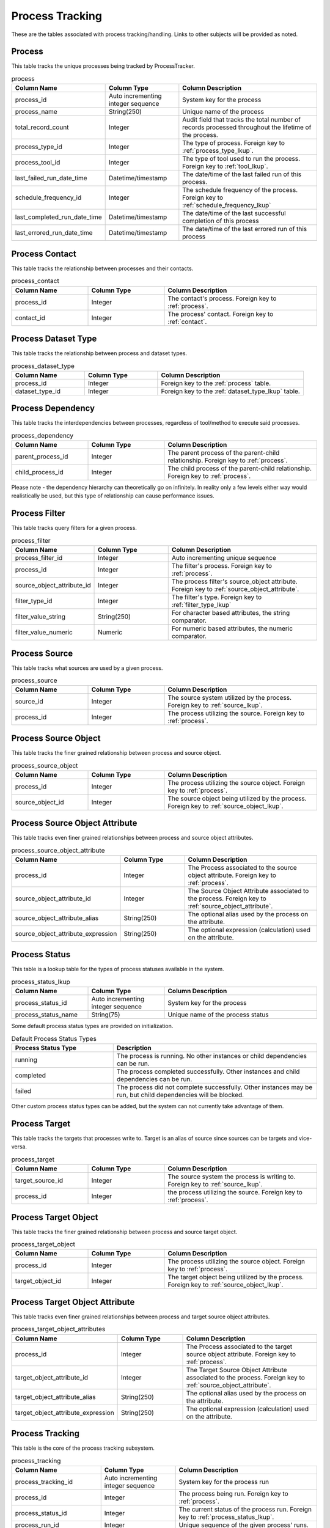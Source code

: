 Process Tracking
################

These are the tables associated with process tracking/handling.  Links to other subjects will be provided as noted.

.. _process:

Process
*******

This table tracks the unique processes being tracked by ProcessTracker.

.. list-table:: process
   :widths: 25 25 50
   :header-rows: 1

   * - Column Name
     - Column Type
     - Column Description
   * - process_id
     - Auto incrementing integer sequence
     - System key for the process
   * - process_name
     - String(250)
     - Unique name of the process
   * - total_record_count
     - Integer
     - Audit field that tracks the total number of records processed throughout the lifetime of the process.
   * - process_type_id
     - Integer
     - The type of process.  Foreign key to :ref:`process_type_lkup`.
   * - process_tool_id
     - Integer
     - The type of tool used to run the process.  Foreign key to :ref:`tool_lkup`.
   * - last_failed_run_date_time
     - Datetime/timestamp
     - The date/time of the last failed run of this process.
   * - schedule_frequency_id
     - Integer
     - The schedule frequency of the process.  Foreign key to :ref:`schedule_frequency_lkup`
   * - last_completed_run_date_time
     - Datetime/timestamp
     - The date/time of the last successful completion of this process
   * - last_errored_run_date_time
     - Datetime/timestamp
     - The date/time of the last errored run of this process


.. _process_contact:

Process Contact
***************

This table tracks the relationship between processes and their contacts.

.. list-table:: process_contact
   :widths: 25 25 50
   :header-rows: 1

   * - Column Name
     - Column Type
     - Column Description
   * - process_id
     - Integer
     - The contact's process.  Foreign key to :ref:`process`.
   * - contact_id
     - Integer
     - The process' contact.  Foreign key to :ref:`contact`.


.. _process_dataset_type:

Process Dataset Type
********************

This table tracks the relationship between process and dataset types.

.. list-table:: process_dataset_type
   :widths: 25 25 50
   :header-rows: 1

   * - Column Name
     - Column Type
     - Column Description
   * - process_id
     - Integer
     - Foreign key to the :ref:`process` table.
   * - dataset_type_id
     - Integer
     - Foreign key to the :ref:`dataset_type_lkup` table.


.. _process_dependency:

Process Dependency
******************

This table tracks the interdependencies between processes, regardless of tool/method to execute said processes.

.. list-table:: process_dependency
   :widths: 25 25 50
   :header-rows: 1

   * - Column Name
     - Column Type
     - Column Description
   * - parent_process_id
     - Integer
     - The parent process of the parent-child relationship.  Foreign key to :ref:`process`.
   * - child_process_id
     - Integer
     - The child process of the parent-child relationship.  Foreign key to :ref:`process`.

Please note - the dependency hierarchy can theoretically go on infinitely.  In reality only a few levels either way
would realistically be used, but this type of relationship can cause performance issues.


.. _process_filter:

Process Filter
**************

This table tracks query filters for a given process.

.. list-table:: process_filter
   :widths: 25 25 50
   :header-rows: 1

   * - Column Name
     - Column Type
     - Column Description
   * - process_filter_id
     - Integer
     - Auto incrementing unique sequence
   * - process_id
     - Integer
     - The filter's process.  Foreign key to :ref:`process`.
   * - source_object_attribute_id
     - Integer
     - The process filter's source_object attribute.  Foreign key to :ref:`source_object_attribute`.
   * - filter_type_id
     - Integer
     - The filter's type.  Foreign key to :ref:`filter_type_lkup`
   * - filter_value_string
     - String(250)
     - For character based attributes, the string comparator.
   * - filter_value_numeric
     - Numeric
     - For numeric based attributes, the numeric comparator.

.. _process_source:

Process Source
**************

This table tracks what sources are used by a given process.

.. list-table:: process_source
   :widths: 25 25 50
   :header-rows: 1

   * - Column Name
     - Column Type
     - Column Description
   * - source_id
     - Integer
     - The source system utilized by the process.  Foreign key to :ref:`source_lkup`.
   * - process_id
     - Integer
     - The process utilizing the source.  Foreign key to :ref:`process`.


.. _process_source_object:

Process Source Object
*********************

This table tracks the finer grained relationship between process and source object.


.. list-table:: process_source_object
   :widths: 25 25 50
   :header-rows: 1

   * - Column Name
     - Column Type
     - Column Description
   * - process_id
     - Integer
     - The process utilizing the source object.  Foreign key to :ref:`process`.
   * - source_object_id
     - Integer
     - The source object being utilized by the process.  Foreign key to :ref:`source_object_lkup`.


.. _process_source_object_attribute:

Process Source Object Attribute
*******************************

This table tracks even finer grained relationships between process and source object attributes.


.. list-table:: process_source_object_attribute
   :widths: 25 25 50
   :header-rows: 1

   * - Column Name
     - Column Type
     - Column Description
   * - process_id
     - Integer
     - The Process associated to the source object attribute.  Foreign key to :ref:`process`.
   * - source_object_attribute_id
     - Integer
     - The Source Object Attribute associated to the process.  Foreign key to :ref:`source_object_attribute`.
   * - source_object_attribute_alias
     - String(250)
     - The optional alias used by the process on the attribute.
   * - source_object_attribute_expression
     - String(250)
     - The optional expression (calculation) used on the attribute.


.. _process_status_lkup:

Process Status
**************

This table is a lookup table for the types of process statuses available in the system.

.. list-table:: process_status_lkup
   :widths: 25 25 50
   :header-rows: 1

   * - Column Name
     - Column Type
     - Column Description
   * - process_status_id
     - Auto incrementing integer sequence
     - System key for the process
   * - process_status_name
     - String(75)
     - Unique name of the process status

Some default process status types are provided on initialization.

.. list-table:: Default Process Status Types
   :widths: 25 50
   :header-rows: 1

   * - Process Status Type
     - Description
   * - running
     - The process is running.  No other instances or child dependencies can be run.
   * - completed
     - The process completed successfully.  Other instances and child dependencies can be run.
   * - failed
     - The process did not complete successfully.  Other instances may be run, but child dependencies will be blocked.

Other custom process status types can be added, but the system can not currently take advantage of them.

.. _process_target:

Process Target
**************

This table tracks the targets that processes write to.  Target is an alias of source since sources can be targets and
vice-versa.

.. list-table:: process_target
   :widths: 25 25 50
   :header-rows: 1

   * - Column Name
     - Column Type
     - Column Description
   * - target_source_id
     - Integer
     - The source system the process is writing to.  Foreign key to :ref:`source_lkup`.
   * - process_id
     - Integer
     - the process utilizing the source.  Foreign key to :ref:`process`.


.. _process_target_object:

Process Target Object
*********************

This table tracks the finer grained relationship between process and source target object.


.. list-table:: process_target_object
   :widths: 25 25 50
   :header-rows: 1

   * - Column Name
     - Column Type
     - Column Description
   * - process_id
     - Integer
     - The process utilizing the source object.  Foreign key to :ref:`process`.
   * - target_object_id
     - Integer
     - The target object being utilized by the process.  Foreign key to :ref:`source_object_lkup`.


.. _process_target_object_attribute:

Process Target Object Attribute
*******************************

This table tracks even finer grained relationships between process and target source object attributes.


.. list-table:: process_target_object_attributes
   :widths: 25 25 50
   :header-rows: 1

   * - Column Name
     - Column Type
     - Column Description
   * - process_id
     - Integer
     - The Process associated to the target source object attribute.  Foreign key to :ref:`process`.
   * - target_object_attribute_id
     - Integer
     - The Target Source Object Attribute associated to the process.  Foreign key to :ref:`source_object_attribute`.
   * - target_object_attribute_alias
     - String(250)
     - The optional alias used by the process on the attribute.
   * - target_object_attribute_expression
     - String(250)
     - The optional expression (calculation) used on the attribute.


.. _process_tracking:

Process Tracking
****************

This table is the core of the process tracking subsystem.

.. list-table:: process_tracking
   :widths: 25 25 50
   :header-rows: 1

   * - Column Name
     - Column Type
     - Column Description
   * - process_tracking_id
     - Auto incrementing integer sequence
     - System key for the process run
   * - process_id
     - Integer
     - The process being run.  Foreign key to :ref:`process`.
   * - process_status_id
     - Integer
     - The current status of the process run.  Foreign key to :ref:`process_status_lkup`.
   * - process_run_id
     - Integer
     - Unique sequence of the given process' runs.
   * - process_run_low_date_time
     - Datetime
     - The earliest derived datetime for data processed in this process run.  Optional audit field.
   * - process_run_high_date_time
     - Datetime
     - The latest derived datetime for data processed in this process run.  Optional audit field.
   * - process_run_start_date_time
     - Datetime/timestamp
     - The date/time that the process run was registered.
   * - process_run_end_date_time
     - Datetime/timestamp
     - The date/time that the process finished running, regardless of success or failure.
   * - process_run_record_count
     - Integer
     - For the given process run, the total number of records processed.  Optional audit field.
   * - process_run_actor_id
     - Integer
     - The person or thing that kicked off the process run.  Foreign key to :ref:`actor_lkup`.
   * - is_latest_run
     - Boolean
     - Bit to determine if for the given process if the record is the latest run or not.
   * - process_run_name
     - String(250)
     - Unique process instance name, optional.


.. _process_type_lkup:

Process Type
************

This table is a lookup of the various process types available.

.. list-table:: process_type_lkup
   :widths: 25 25 50
   :header-rows: 1

   * - Column Name
     - Column Type
     - Column Description
   * - process_type_id
     - Auto incrementing integer sequence
     - System key for the process type
   * - process_type_name
     - String(250)
     - Unique name of the process type

Some default process types are provided on initialization.

.. list-table:: Default Process Types
   :widths: 25 50
   :header-rows: 1

   * - Process Type
     - Description
   * - Extract
     - Process that is focused on extracting data.
   * - Load
     - Process that is focused on loading data.

Custom process types can be added.